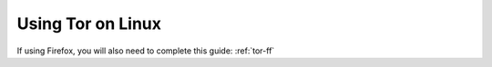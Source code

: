 .. _tor-linux:

==================
Using Tor on Linux
==================

.. tabs::

    .. group-tab:: Debian / Ubuntu

        For Debian and Debian-based systems, such as Mint, PopOS etc.

        .. note:: The following install is for the LTS (Long Term Support) version of Tor from Debian.  If you would like the latest stable release, The Tor Project maintain their own Debian repository.  The instructions to connect to this can be found `here <https://support.torproject.org/apt/tor-deb-repo/>`_.

        Install the Tor proxy service to your system.  To do so, open your terminal and run the following command:

        .. code-block:: bash

            sudo apt update && sudo apt install tor

        .. tip:: You can check that Tor is running with:

            .. code-block:: bash

                systemctl status tor

            In the rare event that Tor is having connectivity issues, you can reset your connection with:

            .. code-block:: bash

                sudo systemctl restart tor

    .. group-tab:: Arch / Garuda / Manjaro

        Simply install Tor with:

            .. code-block:: bash

                sudo pacman -S tor


        .. tip:: You can check that Tor is running with:

            .. code-block:: bash

                systemctl status tor

            In the rare event that Tor is having connectivity issues, you can reset your connection with:

            .. code-block:: bash

                sudo systemctl restart tor

    .. group-tab:: CentOS / Fedora / RHEL

        #. Configure the Tor Package repository.  Add the following to ``/etc/yum.repos.d/tor.repo``:

            - CentOS / RHEL:

            .. code-block:: bash

                [Tor]
                name=Tor for Enterprise Linux $releasever - $basearch
                baseurl=https://rpm.torproject.org/centos/$releasever/$basearch
                enabled=1
                gpgcheck=1
                gpgkey=https://rpm.torproject.org/centos/public_gpg.key
                cost=100


            - Fedora:

            .. tip:: Latest Fedora versions have Tor package available for installation:

            .. code-block:: bash

                [Tor]
                name=Tor for Fedora $releasever - $basearch
                baseurl=https://rpm.torproject.org/fedora/$releasever/$basearch
                enabled=1
                gpgcheck=1
                gpgkey=https://rpm.torproject.org/fedora/public_gpg.key
                cost=100

        #. Install the Tor package:

            .. code-block:: bash

                sudo dnf install tor

        #. Then enable tor service:

            .. code-block:: bash

                sudo systemctl enable --now tor

If using Firefox, you will also need to complete this guide: :ref:`tor-ff`